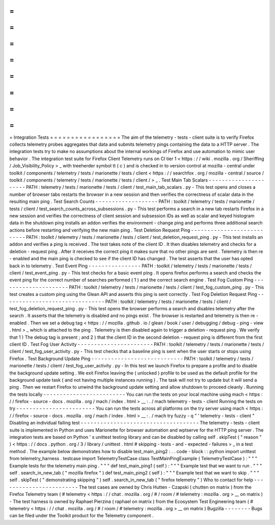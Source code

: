 =
=
=
=
=
=
=
=
=
=
=
=
=
=
=
=
=
Integration
Tests
=
=
=
=
=
=
=
=
=
=
=
=
=
=
=
=
=
The
aim
of
the
telemetry
-
tests
-
client
suite
is
to
verify
Firefox
collects
telemetry
probes
aggregates
that
data
and
submits
telemetry
pings
containing
the
data
to
a
HTTP
server
.
The
integration
tests
try
to
make
no
assumptions
about
the
internal
workings
of
Firefox
and
use
automation
to
mimic
user
behavior
.
The
integration
test
suite
for
Firefox
Client
Telemetry
runs
on
CI
tier
1
<
https
:
/
/
wiki
.
mozilla
.
org
/
Sheriffing
/
Job_Visibility_Policy
>
_
with
treeherder
symbol
tt
(
c
)
and
is
checked
in
to
version
control
at
mozilla
-
central
under
toolkit
/
components
/
telemetry
/
tests
/
marionette
/
tests
/
client
<
https
:
/
/
searchfox
.
org
/
mozilla
-
central
/
source
/
toolkit
/
components
/
telemetry
/
tests
/
marionette
/
tests
/
client
/
>
_
.
Test
Main
Tab
Scalars
-
-
-
-
-
-
-
-
-
-
-
-
-
-
-
-
-
-
-
-
-
-
PATH
:
telemetry
/
tests
/
marionette
/
tests
/
client
/
test_main_tab_scalars
.
py
-
This
test
opens
and
closes
a
number
of
browser
tabs
restarts
the
browser
in
a
new
session
and
then
verifies
the
correctness
of
scalar
data
in
the
resulting
main
ping
.
Test
Search
Counts
-
-
-
-
-
-
-
-
-
-
-
-
-
-
-
-
-
-
-
PATH
:
toolkit
/
telemetry
/
tests
/
marionette
/
tests
/
client
/
test_search_counts_across_subsessions
.
py
-
This
test
performs
a
search
in
a
new
tab
restarts
Firefox
in
a
new
session
and
verifies
the
correctness
of
client
session
and
subsession
IDs
as
well
as
scalar
and
keyed
histogram
data
in
the
shutdown
ping
installs
an
addon
verifies
the
environment
-
change
ping
and
performs
three
additional
search
actions
before
restarting
and
verifying
the
new
main
ping
.
Test
Deletion
Request
Ping
-
-
-
-
-
-
-
-
-
-
-
-
-
-
-
-
-
-
-
-
-
-
-
-
-
-
-
PATH
:
toolkit
/
telemetry
/
tests
/
marionette
/
tests
/
client
/
test_deletion_request_ping
.
py
-
This
test
installs
an
addon
and
verifies
a
ping
is
received
.
The
test
takes
note
of
the
client
ID
.
It
then
disables
telemetry
and
checks
for
a
deletion
-
request
ping
.
After
it
receives
the
correct
ping
it
makes
sure
that
no
other
pings
are
sent
.
Telemetry
is
then
re
-
enabled
and
the
main
ping
is
checked
to
see
if
the
client
ID
has
changed
.
The
test
asserts
that
the
user
has
opted
back
in
to
telemetry
.
Test
Event
Ping
-
-
-
-
-
-
-
-
-
-
-
-
-
-
-
-
PATH
:
toolkit
/
telemetry
/
tests
/
marionette
/
tests
/
client
/
test_event_ping
.
py
-
This
test
checks
for
a
basic
event
ping
.
It
opens
firefox
performs
a
search
and
checks
the
event
ping
for
the
correct
number
of
searches
performed
(
1
)
and
the
correct
search
engine
.
Test
Fog
Custom
Ping
-
-
-
-
-
-
-
-
-
-
-
-
-
-
-
-
-
-
-
-
-
PATH
:
toolkit
/
telemetry
/
tests
/
marionette
/
tests
/
client
/
test_fog_custom_ping
.
py
-
This
test
creates
a
custom
ping
using
the
Glean
API
and
asserts
this
ping
is
sent
correctly
.
Test
Fog
Deletion
Request
Ping
-
-
-
-
-
-
-
-
-
-
-
-
-
-
-
-
-
-
-
-
-
-
-
-
-
-
-
-
-
-
-
PATH
:
toolkit
/
telemetry
/
tests
/
marionette
/
tests
/
client
/
test_fog_deletion_request_ping
.
py
-
This
test
opens
the
browser
performs
a
search
and
disables
telemetry
after
the
search
.
It
asserts
that
the
telemetry
is
disabled
and
no
pings
exist
.
The
browser
is
restarted
and
telemetry
is
then
re
-
enabled
.
Then
we
set
a
debug
tag
<
https
:
/
/
mozilla
.
github
.
io
/
glean
/
book
/
user
/
debugging
/
debug
-
ping
-
view
.
html
>
_
which
is
attached
to
the
ping
.
Telemetry
is
then
disabled
again
to
trigger
a
deletion
-
request
ping
.
We
verify
that
1
)
The
debug
tag
is
present
;
and
2
)
that
the
client
ID
in
the
second
deletion
-
request
ping
is
different
from
the
first
client
ID
.
Test
Fog
User
Activity
-
-
-
-
-
-
-
-
-
-
-
-
-
-
-
-
-
-
-
-
-
-
-
PATH
:
toolkit
/
telemetry
/
tests
/
marionette
/
tests
/
client
/
test_fog_user_activity
.
py
-
This
test
checks
that
a
baseline
ping
is
sent
when
the
user
starts
or
stops
using
Firefox
.
Test
Background
Update
Ping
-
-
-
-
-
-
-
-
-
-
-
-
-
-
-
-
-
-
-
-
-
-
-
-
-
-
-
-
PATH
:
toolkit
/
telemetry
/
tests
/
marionette
/
tests
/
client
/
test_fog_user_activity
.
py
-
In
this
test
we
launch
Firefox
to
prepare
a
profile
and
to
disable
the
background
update
setting
.
We
exit
Firefox
leaving
the
(
unlocked
)
profile
to
be
used
as
the
default
profile
for
the
background
update
task
(
and
not
having
multiple
instances
running
)
.
The
task
will
not
try
to
update
but
it
will
send
a
ping
.
Then
we
restart
Firefox
to
unwind
the
background
update
setting
and
allow
shutdown
to
proceed
cleanly
.
Running
the
tests
locally
-
-
-
-
-
-
-
-
-
-
-
-
-
-
-
-
-
-
-
-
-
-
-
-
-
You
can
run
the
tests
on
your
local
machine
using
mach
<
https
:
/
/
firefox
-
source
-
docs
.
mozilla
.
org
/
mach
/
index
.
html
>
__
:
.
/
mach
telemetry
-
tests
-
client
Running
the
tests
on
try
-
-
-
-
-
-
-
-
-
-
-
-
-
-
-
-
-
-
-
-
-
-
-
-
You
can
run
the
tests
across
all
platforms
on
the
try
server
using
mach
<
https
:
/
/
firefox
-
source
-
docs
.
mozilla
.
org
/
mach
/
index
.
html
>
__
:
.
/
mach
try
fuzzy
-
q
"
'
telemetry
-
tests
-
client
"
Disabling
an
individual
failing
test
-
-
-
-
-
-
-
-
-
-
-
-
-
-
-
-
-
-
-
-
-
-
-
-
-
-
-
-
-
-
-
-
-
-
-
-
The
telemetry
-
tests
-
client
suite
is
implemented
in
Python
and
uses
Marionette
for
browser
automation
and
wptserve
for
the
HTTP
ping
server
.
The
integration
tests
are
based
on
Python
'
s
unittest
testing
library
and
can
be
disabled
by
calling
self
.
skipTest
(
"
reason
"
)
<
https
:
/
/
docs
.
python
.
org
/
3
/
library
/
unittest
.
html
#
skipping
-
tests
-
and
-
expected
-
failures
>
_
in
a
test
method
.
The
example
below
demonstrates
how
to
disable
test_main_ping2
:
.
.
code
-
block
:
:
python
import
unittest
from
telemetry_harness
.
testcase
import
TelemetryTestCase
class
TestMainPingExample
(
TelemetryTestCase
)
:
"
"
"
Example
tests
for
the
telemetry
main
ping
.
"
"
"
def
test_main_ping1
(
self
)
:
"
"
"
Example
test
that
we
want
to
run
.
"
"
"
self
.
search_in_new_tab
(
"
mozilla
firefox
"
)
def
test_main_ping2
(
self
)
:
"
"
"
Example
test
that
we
want
to
skip
.
"
"
"
self
.
skipTest
(
"
demonstrating
skipping
"
)
self
.
search_in_new_tab
(
"
firefox
telemetry
"
)
Who
to
contact
for
help
-
-
-
-
-
-
-
-
-
-
-
-
-
-
-
-
-
-
-
-
-
-
-
-
The
test
cases
are
owned
by
Chris
Hutten
-
Czapski
(
chutten
on
matrix
)
from
the
Firefox
Telemetry
team
(
#
telemetry
<
https
:
/
/
chat
.
mozilla
.
org
/
#
/
room
/
#
telemetry
:
mozilla
.
org
>
__
on
matrix
)
-
The
test
harness
is
owned
by
Raphael
Pierzina
(
raphael
on
matrix
)
from
the
Ecosystem
Test
Engineering
team
(
#
telemetry
<
https
:
/
/
chat
.
mozilla
.
org
/
#
/
room
/
#
telemetry
:
mozilla
.
org
>
__
on
matrix
)
Bugzilla
-
-
-
-
-
-
-
-
Bugs
can
be
filed
under
the
Toolkit
product
for
the
Telemetry
component
.
